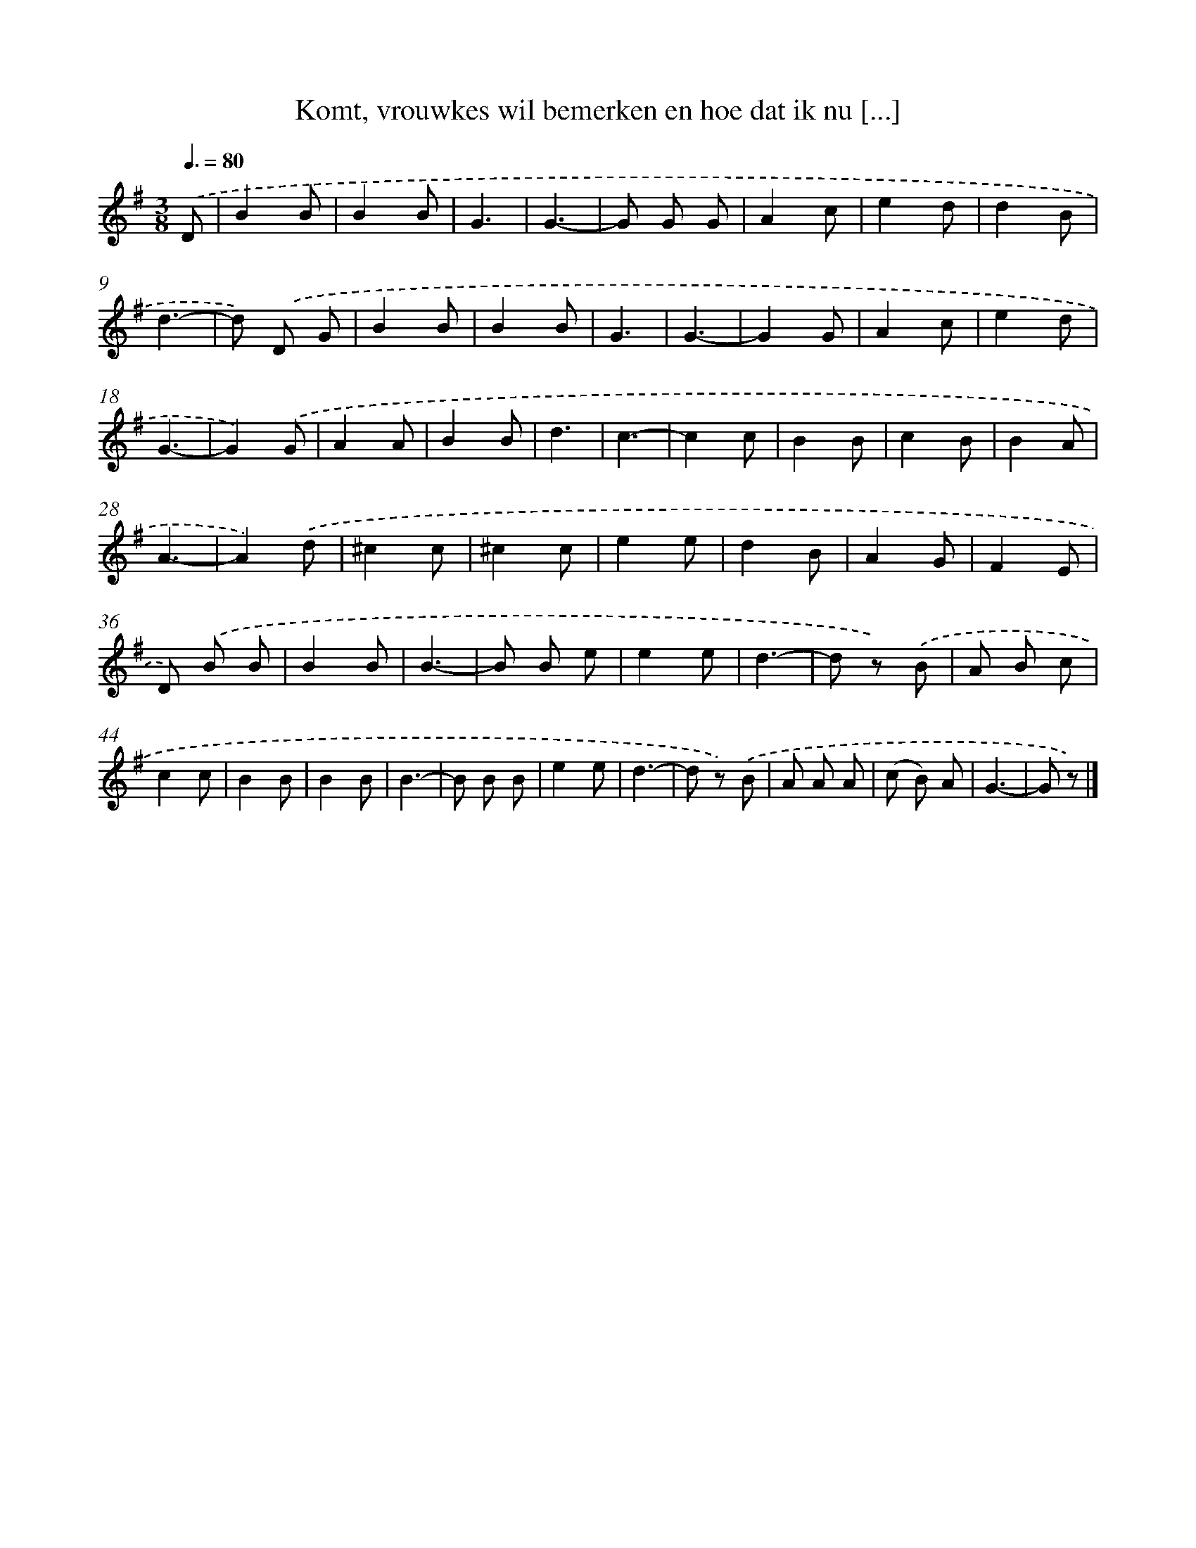 X: 9101
T: Komt, vrouwkes wil bemerken en hoe dat ik nu [...]
%%abc-version 2.0
%%abcx-abcm2ps-target-version 5.9.1 (29 Sep 2008)
%%abc-creator hum2abc beta
%%abcx-conversion-date 2018/11/01 14:36:53
%%humdrum-veritas 3717374057
%%humdrum-veritas-data 1889813908
%%continueall 1
%%barnumbers 0
L: 1/8
M: 3/8
Q: 3/8=80
K: G clef=treble
.('D [I:setbarnb 1]|
B2B |
B2B |
G3 |
G3- |
G G G |
A2c |
e2d |
d2B |
d3- |
d) .('D G |
B2B |
B2B |
G3 |
G3- |
G2G |
A2c |
e2d |
G3- |
G2).('G |
A2A |
B2B |
d3 |
c3- |
c2c |
B2B |
c2B |
B2A |
A3- |
A2).('d |
^c2c |
^c2c |
e2e |
d2B |
A2G |
F2E |
D) .('B B |
B2B |
B3- |
B B e |
e2e |
d3- |
d z) .('B |
A B c |
c2c |
B2B |
B2B |
B3- |
B B B |
e2e |
d3- |
d z) .('B |
A A A |
(c B) A |
G3- |
G z) |]
